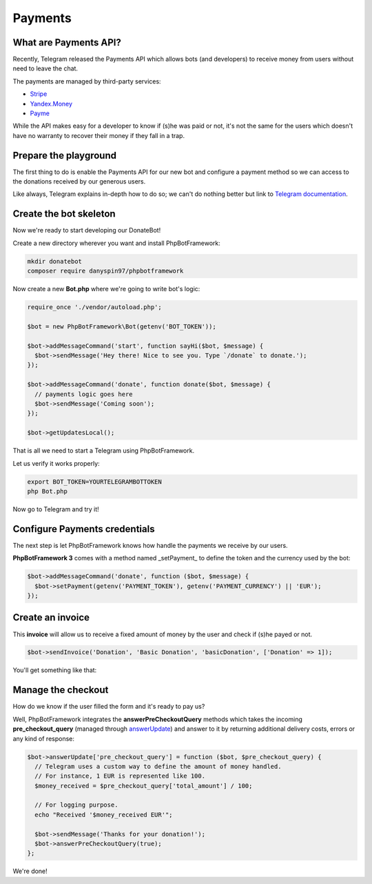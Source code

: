 ==========
Payments
==========

-----------------------
What are Payments API?
-----------------------

Recently, Telegram released the Payments API which allows bots (and developers) to receive money
from users without need to leave the chat.

The payments are managed by third-party services:

- `Stripe <https://stripe.com/>`__
- `Yandex.Money <https://money.yandex.ru/new>`__
- `Payme <https://payme.uz/>`__

While the API makes easy for a developer to know if (s)he was paid or not,
it's not the same for the users which doesn't have no warranty to recover their money
if they fall in a trap.

----------------------
Prepare the playground
----------------------

The first thing to do is enable the Payments API for our new bot and configure a payment method so we can access to the
donations received by our generous users.

Like always, Telegram explains in-depth how to do so;
we can't do nothing better but link to `Telegram documentation <https://core.telegram.org/bots/payments>`__.

-----------------------
Create the bot skeleton
-----------------------

Now we're ready to start developing our DonateBot!

Create a new directory wherever you want and install PhpBotFramework:

.. code:: bash

    mkdir donatebot
    composer require danyspin97/phpbotframework

Now create a new **Bot.php** where we're going to write bot's logic:

.. code:: php

    require_once './vendor/autoload.php';

    $bot = new PhpBotFramework\Bot(getenv('BOT_TOKEN'));

    $bot->addMessageCommand('start', function sayHi($bot, $message) {
      $bot->sendMessage('Hey there! Nice to see you. Type `/donate` to donate.');
    });

    $bot->addMessageCommand('donate', function donate($bot, $message) {
      // payments logic goes here
      $bot->sendMessage('Coming soon');
    });

    $bot->getUpdatesLocal();


That is all we need to start a Telegram using PhpBotFramework.

Let us verify it works properly:

.. code:: bash

    export BOT_TOKEN=YOURTELEGRAMBOTTOKEN
    php Bot.php

Now go to Telegram and try it!

------------------------------
Configure Payments credentials
------------------------------

The next step is let PhpBotFramework knows how handle the payments we receive by our users.

**PhpBotFramework 3** comes with a method named _setPayment_ to define the token and the currency
used by the bot:

.. code:: php

    $bot->addMessageCommand('donate', function ($bot, $message) {
      $bot->setPayment(getenv('PAYMENT_TOKEN'), getenv('PAYMENT_CURRENCY') || 'EUR');
    });

-----------------
Create an invoice
-----------------

This **invoice** will allow us to receive a fixed amount of money by the user and check
if (s)he payed or not.

.. code:: php

    $bot->sendInvoice('Donation', 'Basic Donation', 'basicDonation', ['Donation' => 1]);

You'll get something like that:

.. image:: https://i.imgur.com/RqRq02I.png

-------------------
Manage the checkout
-------------------

How do we know if the user filled the form and it's ready to pay us?

Well, PhpBotFramework integrates the **answerPreCheckoutQuery** methods which takes the incoming
**pre_checkout_query** (managed through `answerUpdate <https://phpbotframework.readthedocs.io/en/3.0-dev/quickstart.html#answer-messages>`__) and answer to it by returning additional delivery costs, errors or any kind of response:

.. code:: php

    $bot->answerUpdate['pre_checkout_query'] = function ($bot, $pre_checkout_query) {
      // Telegram uses a custom way to define the amount of money handled.
      // For instance, 1 EUR is represented like 100.
      $money_received = $pre_checkout_query['total_amount'] / 100;

      // For logging purpose.
      echo "Received '$money_received EUR'";

      $bot->sendMessage('Thanks for your donation!');
      $bot->answerPreCheckoutQuery(true);
    };

We're done!
